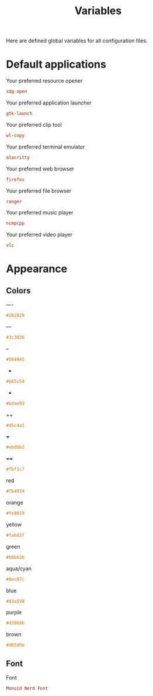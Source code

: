 #+TITLE: Variables
#+OPTIONS: prop:t

Here are defined global variables for all configuration files.

* Default applications
:PROPERTIES:
:header-args: :tangle no
:END:

Your preferred resource opener
#+NAME: opener
#+BEGIN_SRC conf
xdg-open
#+END_SRC

Your preferred application launcher
#+NAME: launcher
#+BEGIN_SRC conf
gtk-launch
#+END_SRC

Your preferred clip tool
#+NAME: clip_tool
#+BEGIN_SRC conf
wl-copy
#+END_SRC


Your preferred terminal emulator
#+NAME: terminal
#+BEGIN_SRC conf
alacritty
#+END_SRC

Your preferred web browser
#+NAME: web_browser
#+BEGIN_SRC conf
firefox
#+END_SRC

Your preferred file browser
#+NAME: file_browser
#+BEGIN_SRC conf
ranger
#+END_SRC

Your preferred music player
#+NAME: music_player
#+BEGIN_SRC conf
ncmpcpp
#+END_SRC

Your preferred video player
#+NAME: video_player
#+BEGIN_SRC conf
vlc
#+END_SRC

* Appearance
:PROPERTIES:
:header-args: :tangle no
:END:

** Colors
----
#+NAME: base00
#+BEGIN_SRC css
#282828
#+END_SRC

---
#+NAME: base01
#+BEGIN_SRC css
#3c3836
#+END_SRC

--
#+NAME: base02
#+BEGIN_SRC css
#504945
#+END_SRC

-
#+NAME: base03
#+BEGIN_SRC css
#665c54
#+END_SRC

+
#+NAME: base04
#+BEGIN_SRC css
#bdae93
#+END_SRC

++
#+NAME: base05
#+BEGIN_SRC css
#d5c4a1
#+END_SRC

+++
#+NAME: base06
#+BEGIN_SRC css
#ebdbb2
#+END_SRC

++++
#+NAME: base07
#+BEGIN_SRC css
#fbf1c7
#+END_SRC

red
#+NAME: base08
#+BEGIN_SRC css
#fb4934
#+END_SRC

orange
#+NAME: base09
#+BEGIN_SRC css
#fe8019
#+END_SRC

yellow
#+NAME: base0A
#+BEGIN_SRC css
#fabd2f
#+END_SRC

green
#+NAME: base0B
#+BEGIN_SRC css
#b8bb26
#+END_SRC

aqua/cyan
#+NAME: base0C
#+BEGIN_SRC css
#8ec07c
#+END_SRC

blue
#+NAME: base0D
#+BEGIN_SRC css
#83a598
#+END_SRC

purple
#+NAME: base0E
#+BEGIN_SRC css
#d3869b
#+END_SRC

brown
#+NAME: base0F
#+BEGIN_SRC css
#d65d0e
#+END_SRC

** Font
Font
#+NAME: font
#+BEGIN_SRC conf
Monoid Nerd Font
#+END_SRC
